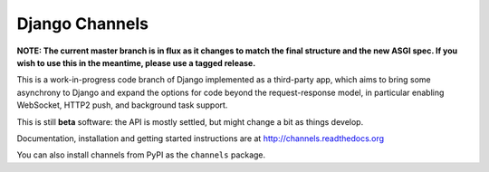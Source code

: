 Django Channels
===============

**NOTE: The current master branch is in flux as it changes to match the final
structure and the new ASGI spec. If you wish to use this in the meantime,
please use a tagged release.**

This is a work-in-progress code branch of Django implemented as a third-party
app, which aims to bring some asynchrony to Django and expand the options
for code beyond the request-response model, in particular enabling WebSocket,
HTTP2 push, and background task support.

This is still **beta** software: the API is mostly settled, but might change
a bit as things develop.

Documentation, installation and getting started instructions are at
http://channels.readthedocs.org

You can also install channels from PyPI as the ``channels`` package.

